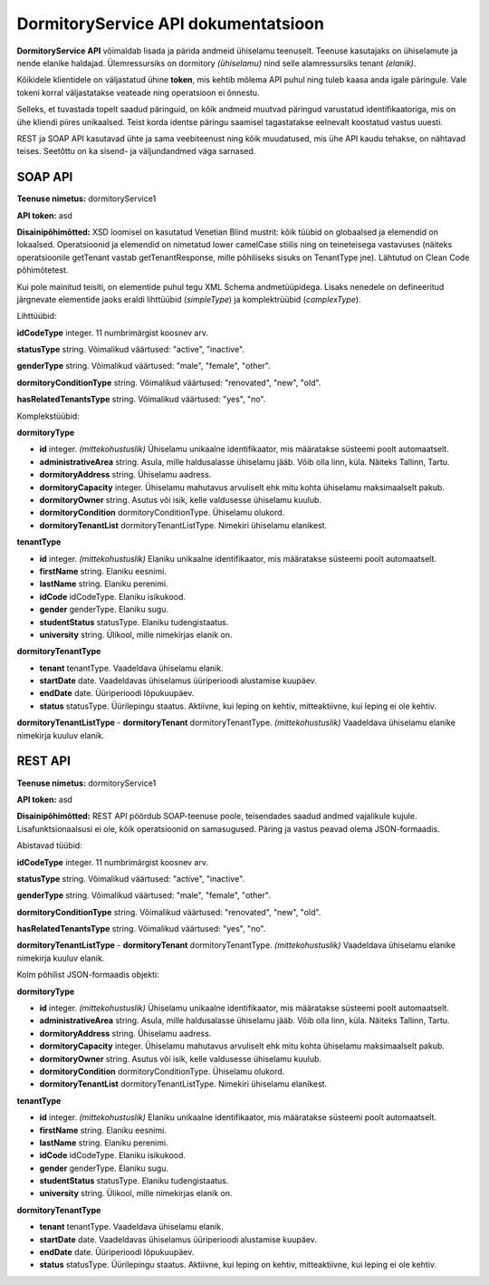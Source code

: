 ====================================
DormitoryService API dokumentatsioon
====================================

**DormitoryService API** võimaldab lisada ja pärida andmeid ühiselamu teenuselt. Teenuse kasutajaks on ühiselamute ja nende elanike haldajad. Ülemressursiks on dormitory *(ühiselamu)* nind selle alamressursiks tenant *(elanik)*.

Kõikidele klientidele on väljastatud ühine **token**, mis kehtib mõlema API puhul ning tuleb kaasa anda igale päringule. Vale tokeni korral väljastatakse veateade ning operatsioon ei õnnestu.

Selleks, et tuvastada topelt saadud päringuid, on kõik andmeid muutvad päringud varustatud identifikaatoriga, mis on ühe kliendi piires unikaalsed. Teist korda identse päringu saamisel tagastatakse eelnevalt koostatud vastus uuesti.

REST ja SOAP API kasutavad ühte ja sama veebiteenust ning kõik muudatused, mis ühe API kaudu tehakse, on nähtavad teises. Seetõttu on ka sisend- ja väljundandmed väga sarnased.


SOAP API
========

**Teenuse nimetus:** dormitoryService1

**API token:** asd

**Disainipõhimõtted:** XSD loomisel on kasutatud Venetian Blind mustrit: kõik tüübid on globaalsed ja elemendid on lokaalsed. Operatsioonid ja elemendid on nimetatud lower camelCase stiilis ning on teineteisega vastavuses (näiteks operatsioonile getTenant vastab getTenantResponse, mille põhiliseks sisuks on TenantType jne). Lähtutud on Clean Code põhimõtetest.

Kui pole mainitud teisiti, on elementide puhul tegu XML Schema andmetüüpidega. Lisaks nenedele on defineeritud järgnevate elementide jaoks eraldi lihttüübid (*simpleType*) ja komplektrüübid (*complexType*).


Lihttüübid:

**idCodeType** integer. 11 numbrimärgist koosnev arv.

**statusType** string. Võimalikud väärtused: "active", "inactive".

**genderType** string. Võimalikud väärtused: "male", "female", "other".

**dormitoryConditionType** string. Võimalikud väärtused: "renovated", "new", "old".

**hasRelatedTenantsType** string. Võimalikud väärtused: "yes", "no".


Komplekstüübid:

**dormitoryType**

- **id** integer. *(mittekohustuslik)* Ühiselamu unikaalne identifikaator, mis määratakse süsteemi poolt automaatselt.
- **administrativeArea** string. Asula, mille haldusalasse ühiselamu jääb. Võib olla linn, küla. Näiteks Tallinn, Tartu.
- **dormitoryAddress** string. Ühiselamu aadress.
- **dormitoryCapacity** integer. Ühiselamu mahutavus arvuliselt ehk mitu kohta ühiselamu maksimaalselt pakub.
- **dormitoryOwner** string. Asutus või isik, kelle valdusesse ühiselamu kuulub.
- **dormitoryCondition** dormitoryConditionType. Ühiselamu olukord.
- **dormitoryTenantList** dormitoryTenantListType. Nimekiri ühiselamu elanikest.

**tenantType**

- **id** integer. *(mittekohustuslik)* Elaniku unikaalne identifikaator, mis määratakse süsteemi poolt automaatselt.
- **firstName** string. Elaniku eesnimi.
- **lastName** string. Elaniku perenimi.
- **idCode** idCodeType. Elaniku isikukood.
- **gender** genderType. Elaniku sugu.
- **studentStatus** statusType. Elaniku tudengistaatus.
- **university** string. Ülikool, mille nimekirjas elanik on.

**dormitoryTenantType**

- **tenant** tenantType. Vaadeldava ühiselamu elanik.
- **startDate** date. Vaadeldavas ühiselamus üüriperioodi alustamise kuupäev.
- **endDate** date. Üüriperioodi lõpukuupäev.
- **status** statusType. Üürilepingu staatus. Aktiivne, kui leping on kehtiv, mitteaktiivne, kui leping ei ole kehtiv.

**dormitoryTenantListType**
- **dormitoryTenant** dormitoryTenantType. *(mittekohustuslik)* Vaadeldava ühiselamu elanike nimekirja kuuluv elanik.








REST API
========

**Teenuse nimetus:** dormitoryService1

**API token:** asd

**Disainipõhimõtted:** REST API pöördub SOAP-teenuse poole, teisendades saadud andmed vajalikule kujule. Lisafunktsionaalsusi ei ole, kõik operatsioonid on samasugused. Päring ja vastus peavad olema JSON-formaadis.


Abistavad tüübid:

**idCodeType** integer. 11 numbrimärgist koosnev arv.

**statusType** string. Võimalikud väärtused: "active", "inactive".

**genderType** string. Võimalikud väärtused: "male", "female", "other".

**dormitoryConditionType** string. Võimalikud väärtused: "renovated", "new", "old".

**hasRelatedTenantsType** string. Võimalikud väärtused: "yes", "no".

**dormitoryTenantListType**
- **dormitoryTenant** dormitoryTenantType. *(mittekohustuslik)* Vaadeldava ühiselamu elanike nimekirja kuuluv elanik.


Kolm põhilist JSON-formaadis objekti:

**dormitoryType**

- **id** integer. *(mittekohustuslik)* Ühiselamu unikaalne identifikaator, mis määratakse süsteemi poolt automaatselt.
- **administrativeArea** string. Asula, mille haldusalasse ühiselamu jääb. Võib olla linn, küla. Näiteks Tallinn, Tartu.
- **dormitoryAddress** string. Ühiselamu aadress.
- **dormitoryCapacity** integer. Ühiselamu mahutavus arvuliselt ehk mitu kohta ühiselamu maksimaalselt pakub.
- **dormitoryOwner** string. Asutus või isik, kelle valdusesse ühiselamu kuulub.
- **dormitoryCondition** dormitoryConditionType. Ühiselamu olukord.
- **dormitoryTenantList** dormitoryTenantListType. Nimekiri ühiselamu elanikest.

**tenantType**

- **id** integer. *(mittekohustuslik)* Elaniku unikaalne identifikaator, mis määratakse süsteemi poolt automaatselt.
- **firstName** string. Elaniku eesnimi.
- **lastName** string. Elaniku perenimi.
- **idCode** idCodeType. Elaniku isikukood.
- **gender** genderType. Elaniku sugu.
- **studentStatus** statusType. Elaniku tudengistaatus.
- **university** string. Ülikool, mille nimekirjas elanik on.

**dormitoryTenantType**

- **tenant** tenantType. Vaadeldava ühiselamu elanik.
- **startDate** date. Vaadeldavas ühiselamus üüriperioodi alustamise kuupäev.
- **endDate** date. Üüriperioodi lõpukuupäev.
- **status** statusType. Üürilepingu staatus. Aktiivne, kui leping on kehtiv, mitteaktiivne, kui leping ei ole kehtiv.

